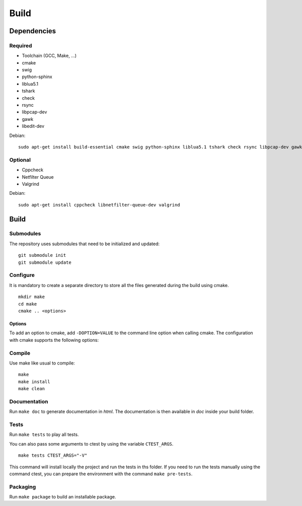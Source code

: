 
Build
=====

Dependencies
------------

Required
^^^^^^^^

* Toolchain (GCC, Make, ...)
* cmake
* swig
* python-sphinx
* liblua5.1
* tshark
* check
* rsync
* libpcap-dev
* gawk
* libedit-dev

Debian: ::

    sudo apt-get install build-essential cmake swig python-sphinx liblua5.1 tshark check rsync libpcap-dev gawk libedit-dev

Optional
^^^^^^^^

* Cppcheck
* Netfilter Queue
* Valgrind

Debian: ::

    sudo apt-get install cppcheck libnetfilter-queue-dev valgrind

Build
-----

Submodules
^^^^^^^^^^

The repository uses submodules that need to be initialized and updated: ::

    git submodule init
    git submodule update

Configure
^^^^^^^^^

It is mandatory to create a separate directory to store
all the files generated during the build using cmake. ::

    mkdir make
    cd make
    cmake .. <options>

Options
"""""""

To add an option to cmake, add ``-DOPTION=VALUE`` to the command line option when calling cmake.
The configuration with cmake supports the following options:

.. option:: BUILD=[Debug|Memcheck|Release|RelWithDebInfo|MinSizeRel]

    Select the build type to be compiled (default: *Release*)

.. option:: USE_LUAJIT=[YES|NO]

    Compile haka with LuaJit or with the standard Lua library (default: *YES*)

.. option:: PREFIX=PATH

    Installation prefix (default: *out*)

Compile
^^^^^^^

Use make like usual to compile: ::

    make
    make install
    make clean

Documentation
^^^^^^^^^^^^^

Run ``make doc`` to generate documentation in `html`. The documentation is then available
in `doc` inside your build folder.

Tests
^^^^^

Run ``make tests`` to play all tests.

You can also pass some arguments to ctest by using the variable ``CTEST_ARGS``. ::

    make tests CTEST_ARGS="-V"

This command will install locally the project and run the tests in ths folder. If you need
to run the tests manually using the command ctest, you can prepare the environment with the
command ``make pre-tests``.

Packaging
^^^^^^^^^

Run ``make package`` to build an installable package.

